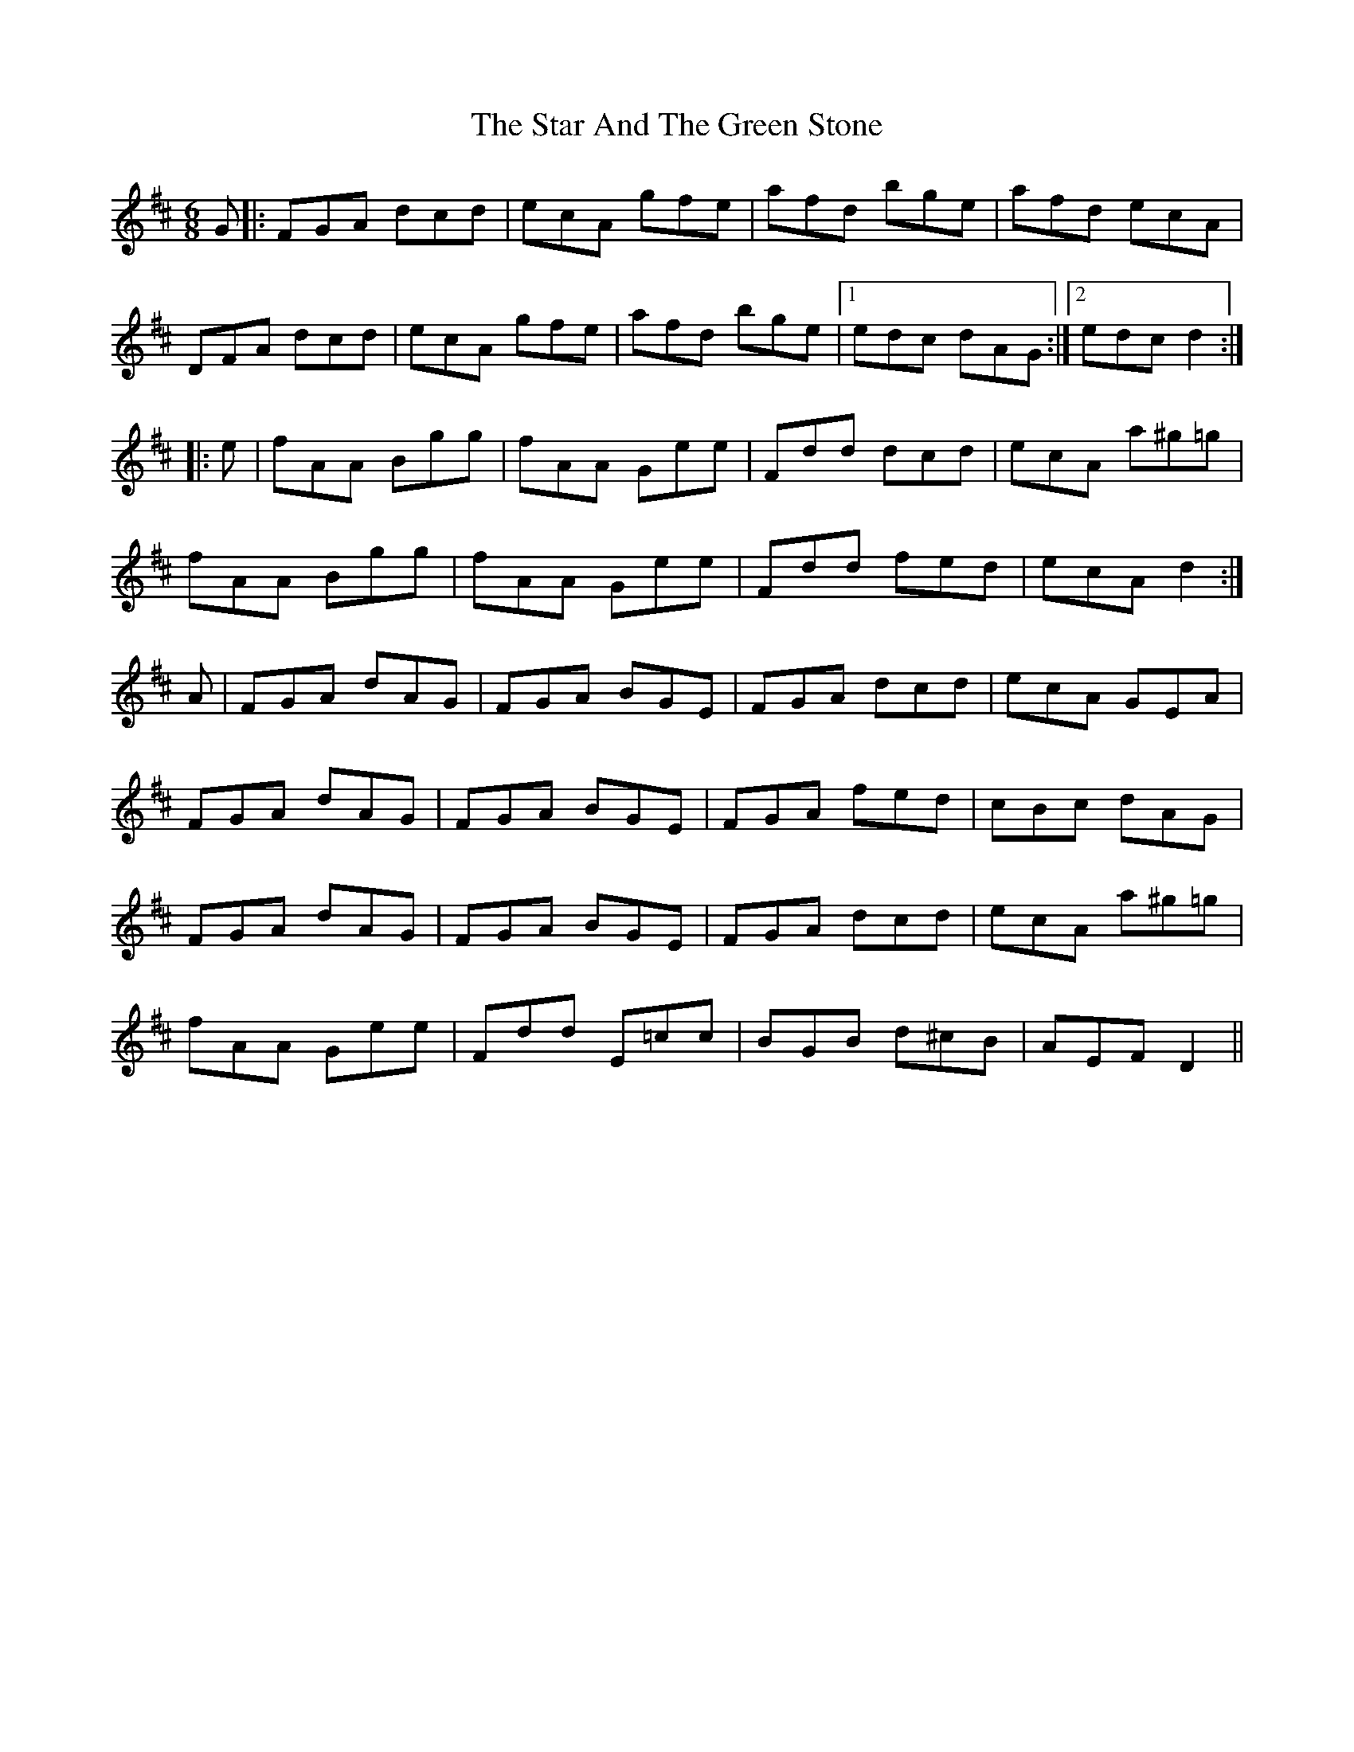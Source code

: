 X: 38380
T: Star And The Green Stone, The
R: jig
M: 6/8
K: Dmajor
G|:FGA dcd|ecA gfe|afd bge|afd ecA|
DFA dcd|ecA gfe|afd bge|1 edc dAG:|2 edc d2:|
|:e|fAA Bgg|fAA Gee|Fdd dcd|ecA a^g=g|
fAA Bgg|fAA Gee|Fdd fed|ecA d2:|
A|FGA dAG|FGA BGE|FGA dcd|ecA GEA|
FGA dAG|FGA BGE|FGA fed|cBc dAG|
FGA dAG|FGA BGE|FGA dcd|ecA a^g=g|
fAA Gee|Fdd E=cc|BGB d^cB|AEF D2||

